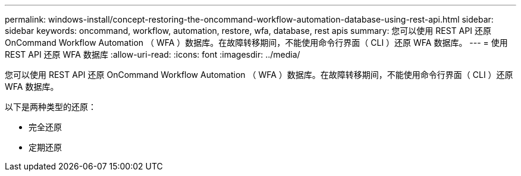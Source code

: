 ---
permalink: windows-install/concept-restoring-the-oncommand-workflow-automation-database-using-rest-api.html 
sidebar: sidebar 
keywords: oncommand, workflow, automation, restore, wfa, database, rest apis 
summary: 您可以使用 REST API 还原 OnCommand Workflow Automation （ WFA ）数据库。在故障转移期间，不能使用命令行界面（ CLI ）还原 WFA 数据库。 
---
= 使用 REST API 还原 WFA 数据库
:allow-uri-read: 
:icons: font
:imagesdir: ../media/


[role="lead"]
您可以使用 REST API 还原 OnCommand Workflow Automation （ WFA ）数据库。在故障转移期间，不能使用命令行界面（ CLI ）还原 WFA 数据库。

以下是两种类型的还原：

* 完全还原
* 定期还原


